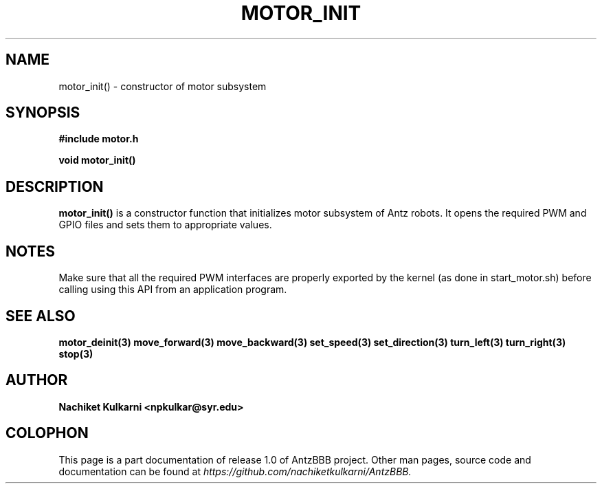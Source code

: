 .\" Project		: AntzBBB
.\" Hardware Version	: 2.0
.\" Research Group	: Massively Distributed Robotics Group
.\" Lab			: Distributed Multi-Agent Laboratory
.\" Lab Director	: Dr. Jae Oh (jcoh@syr.edu)
.\" Department		: Electrical Engineering and Computer Science
.\" University		: Syracuse University, Syracuse, NY

.\" This man page documents one of the APIs of one of the subsystems of
.\" Antz Robots.

.TH MOTOR_INIT 3 "03-22-2016" "DC MOTOR" "version 1.0"
.SH NAME
motor_init() - constructor of motor subsystem

.SH SYNOPSIS
.B #include "motor.h"
.sp
.BI "void motor_init()"

.SH DESCRIPTION
.B motor_init()
is a constructor function that initializes motor subsystem of 
Antz robots. It opens the required PWM and GPIO files and sets them to
appropriate values.

.SH NOTES
Make sure that all the required PWM interfaces are properly exported by the kernel
(as done in start_motor.sh) before calling using this API from an application program.

.SH "SEE ALSO"
.BR motor_deinit(3)
.BR move_forward(3)
.BR move_backward(3)
.BR set_speed(3)
.BR set_direction(3)
.BR turn_left(3)
.BR turn_right(3)
.BR stop(3)

.SH AUTHOR
.B Nachiket Kulkarni <npkulkar@syr.edu>

.SH COLOPHON
This page is a part documentation of release 1.0 of AntzBBB project. Other man
pages, source code and documentation can be found at 
.I https://github.com/nachiketkulkarni/AntzBBB.
